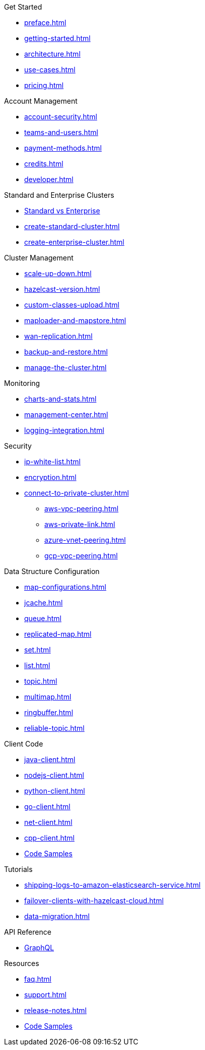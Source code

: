 .Get Started
** xref:preface.adoc[]
** xref:getting-started.adoc[]
** xref:architecture.adoc[]
** xref:use-cases.adoc[]
** xref:pricing.adoc[]

.Account Management
** xref:account-security.adoc[]
** xref:teams-and-users.adoc[]
** xref:payment-methods.adoc[]
** xref:credits.adoc[]
** xref:developer.adoc[]

.Standard and Enterprise Clusters
** link:{page-plans}[Standard vs Enterprise^]
** xref:create-standard-cluster.adoc[]
** xref:create-enterprise-cluster.adoc[]

.Cluster Management
** xref:scale-up-down.adoc[]
** xref:hazelcast-version.adoc[]
** xref:custom-classes-upload.adoc[]
** xref:maploader-and-mapstore.adoc[]
** xref:wan-replication.adoc[]
** xref:backup-and-restore.adoc[]
** xref:manage-the-cluster.adoc[]

.Monitoring
** xref:charts-and-stats.adoc[]
** xref:management-center.adoc[]
** xref:logging-integration.adoc[]

.Security
** xref:ip-white-list.adoc[]
** xref:encryption.adoc[]
** xref:connect-to-private-cluster.adoc[]
*** xref:aws-vpc-peering.adoc[]
*** xref:aws-private-link.adoc[]
*** xref:azure-vnet-peering.adoc[]
*** xref:gcp-vpc-peering.adoc[]

.Data Structure Configuration
** xref:map-configurations.adoc[]
** xref:jcache.adoc[]
** xref:queue.adoc[]
** xref:replicated-map.adoc[]
** xref:set.adoc[]
** xref:list.adoc[]
** xref:topic.adoc[]
** xref:multimap.adoc[]
** xref:ringbuffer.adoc[]
** xref:reliable-topic.adoc[]

.Client Code
** xref:java-client.adoc[]
** xref:nodejs-client.adoc[]
** xref:python-client.adoc[]
** xref:go-client.adoc[]
** xref:net-client.adoc[]
** xref:cpp-client.adoc[]
** https://github.com/hazelcast/hazelcast-cloud-code-samples[Code Samples]

.Tutorials
** xref:shipping-logs-to-amazon-elasticsearch-service.adoc[]
** xref:failover-clients-with-hazelcast-cloud.adoc[]
** xref:data-migration.adoc[]

.API Reference
** xref:api-reference.adoc[GraphQL]

.Resources
** xref:faq.adoc[]
** xref:support.adoc[]
** xref:release-notes.adoc[]
** https://github.com/hazelcast/hazelcast-cloud-code-samples[Code Samples]